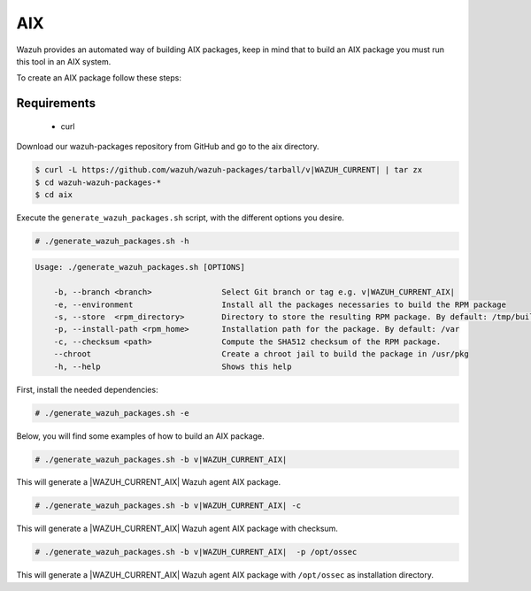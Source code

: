 .. Copyright (C) 2015, Wazuh, Inc.

.. meta::
  :description: Wazuh provides an automated way of building AIX packages. Learn how to build AIX packages in this section of our documentation.
  
.. _create-aix:

AIX
===

Wazuh provides an automated way of building AIX packages, keep in mind that to build an AIX package you must run this tool in an AIX system.

To create an AIX package follow these steps:

Requirements
^^^^^^^^^^^^

 * curl

Download our wazuh-packages repository from GitHub and go to the aix directory.

.. code-block:: console

 $ curl -L https://github.com/wazuh/wazuh-packages/tarball/v|WAZUH_CURRENT| | tar zx
 $ cd wazuh-wazuh-packages-*
 $ cd aix

Execute the ``generate_wazuh_packages.sh`` script, with the different options you desire.

.. code-block:: console

  # ./generate_wazuh_packages.sh -h

.. code-block:: none
  :class: output

  Usage: ./generate_wazuh_packages.sh [OPTIONS]

      -b, --branch <branch>               Select Git branch or tag e.g. v|WAZUH_CURRENT_AIX|
      -e, --environment                   Install all the packages necessaries to build the RPM package
      -s, --store  <rpm_directory>        Directory to store the resulting RPM package. By default: /tmp/build
      -p, --install-path <rpm_home>       Installation path for the package. By default: /var
      -c, --checksum <path>               Compute the SHA512 checksum of the RPM package.
      --chroot                            Create a chroot jail to build the package in /usr/pkg
      -h, --help                          Shows this help

First, install the needed dependencies:

.. code-block:: console

 # ./generate_wazuh_packages.sh -e

Below, you will find some examples of how to build an AIX package.

.. code-block:: console

  # ./generate_wazuh_packages.sh -b v|WAZUH_CURRENT_AIX|

This will generate a |WAZUH_CURRENT_AIX| Wazuh agent AIX package.

.. code-block:: console

  # ./generate_wazuh_packages.sh -b v|WAZUH_CURRENT_AIX| -c

This will generate a |WAZUH_CURRENT_AIX| Wazuh agent AIX package with checksum.

.. code-block:: console

  # ./generate_wazuh_packages.sh -b v|WAZUH_CURRENT_AIX|  -p /opt/ossec

This will generate a |WAZUH_CURRENT_AIX| Wazuh agent AIX package with ``/opt/ossec`` as installation directory.
